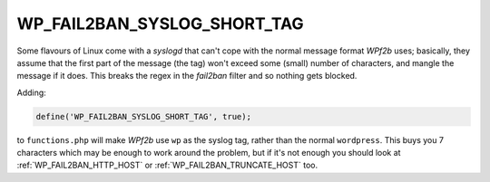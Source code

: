 .. _WP_FAIL2BAN_SYSLOG_SHORT_TAG:

WP_FAIL2BAN_SYSLOG_SHORT_TAG
----------------------------

.. versionadded:: 3.0.0

Some flavours of Linux come with a `syslogd` that can't cope with the normal message format *WPf2b* uses; basically, they assume that the first part of the message (the tag) won't exceed some (small) number of characters, and mangle the message if it does. This breaks the regex in the *fail2ban* filter and so nothing gets blocked.

Adding:

.. code-block:: php

	define('WP_FAIL2BAN_SYSLOG_SHORT_TAG', true);

to ``functions.php`` will make *WPf2b* use ``wp`` as the syslog tag, rather than the normal ``wordpress``. This buys you 7 characters which may be enough to work around the problem, but if it's not enough you should look at :ref:`WP_FAIL2BAN_HTTP_HOST` or :ref:`WP_FAIL2BAN_TRUNCATE_HOST` too.


